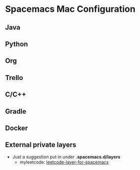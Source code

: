 * Spacemacs Mac Configuration
** Java
** Python
** Org
** Trello
** C/C++
** Gradle
** Docker
** External private layers
  - Just a suggestion put in under *.spacemacs.d/layers*
    - myleetcode: [[https://github.com/anmoljagetia/leetcode-emacs-layer][leetcode-layer-for-spacemacs]]
